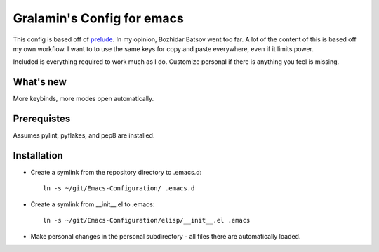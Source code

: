 ===========================
Gralamin's Config for emacs
===========================

This config is based off of `prelude
<https://github.com/bbatsov/prelude>`_. In my opinion, Bozhidar Batsov
went too far.  A lot of the content of this is based off my own
workflow. I want to  to use the same keys for copy and paste
everywhere, even if it limits power.

Included is everything required to work much as I do. Customize
personal if there is anything you feel is missing.

What's new
==========
More keybinds, more modes open automatically.

Prerequistes
============
Assumes pylint, pyflakes, and pep8 are installed.

Installation
============
* Create a symlink from the repository directory to .emacs.d::

    ln -s ~/git/Emacs-Configuration/ .emacs.d

* Create a symlink from __init__.el to .emacs::

    ln -s ~/git/Emacs-Configuration/elisp/__init__.el .emacs

* Make personal changes in the personal subdirectory - all files there
  are automatically loaded.
